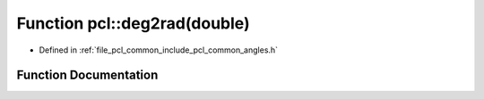 .. _exhale_function_group__common_1ga78fe9974ed54012d6cf057afda5d3350:

Function pcl::deg2rad(double)
=============================

- Defined in :ref:`file_pcl_common_include_pcl_common_angles.h`


Function Documentation
----------------------


.. doxygenfunction:: pcl::deg2rad(double)
